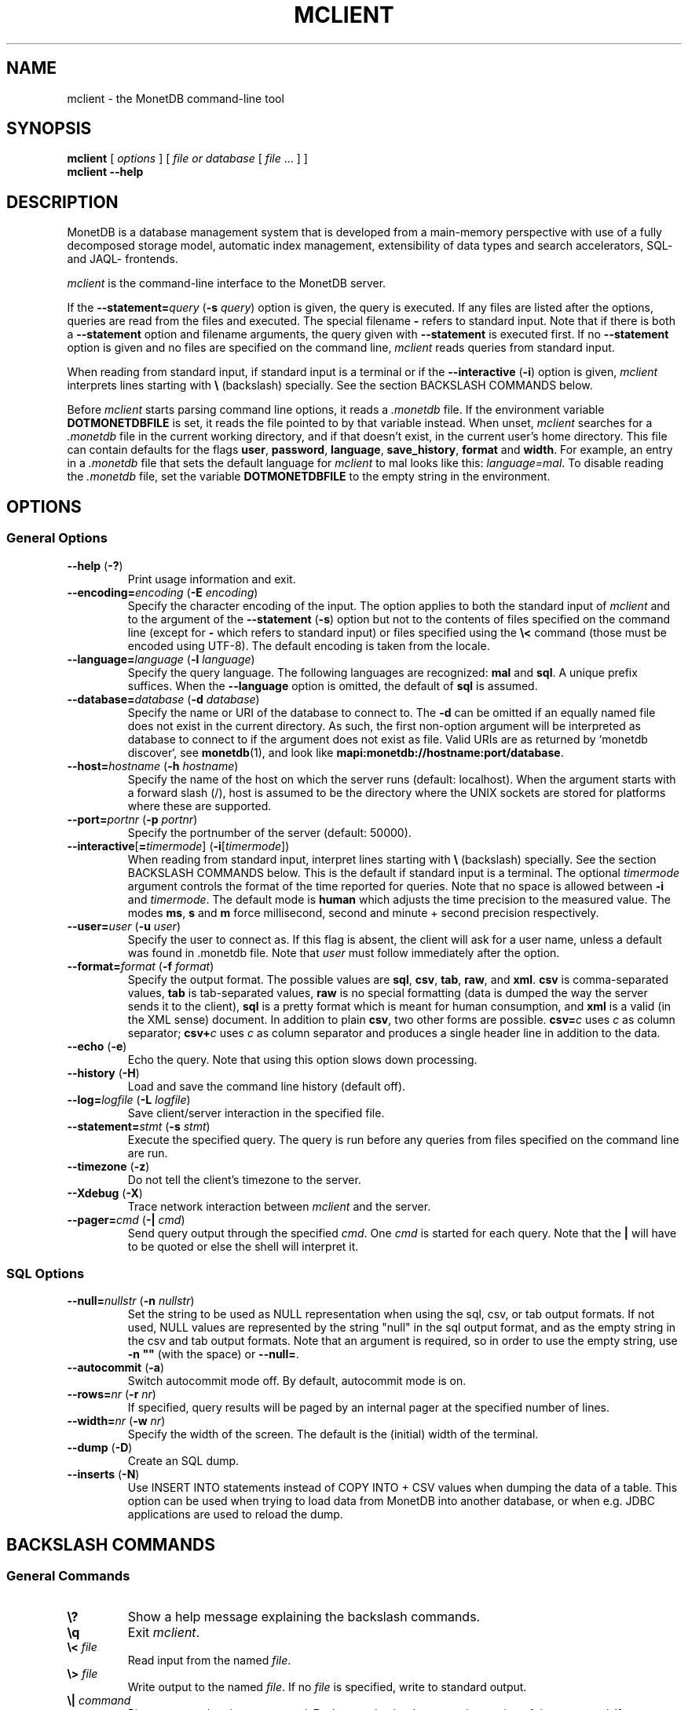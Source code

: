 .TH MCLIENT 1 "NOVEMBER 2012" MonetDB "MonetDB Applications"
.SH NAME
mclient \- the MonetDB command-line tool
.SH SYNOPSIS
.B mclient
[
.I options
] [
.I file or database
[
.I file
\&... ] ]
.br
.B mclient
.B \-\-help
.SH DESCRIPTION
MonetDB is a database management system that is developed from a
main-memory perspective with use of a fully decomposed storage model,
automatic index management, extensibility of data types and search
accelerators, SQL- and JAQL- frontends.
.PP
.I mclient
is the command-line interface to the MonetDB server.
.PP
If the
.BI \-\-statement= query
.RB ( \-s
.IR query )
option is given, the query is executed.
If any files are listed after the options, queries are read from the
files and executed.
The special filename
.B \-
refers to standard input.
Note that if there is both a
.B \-\-statement
option and filename arguments, the query given with
.B \-\-statement
is executed first.
If no
.B \-\-statement
option is given and no files are specified on the command line,
.I mclient
reads queries from standard input.
.PP
When reading from standard input, if standard input is a terminal
or if the
.B \-\-interactive
.RB ( \-i )
option is given,
.I mclient
interprets lines starting with
.B \e
(backslash) specially.
See the section BACKSLASH COMMANDS below.
.PP
Before
.I mclient
starts parsing command line options, it reads a
.I .monetdb
file.  If the environment variable
.B DOTMONETDBFILE
is set, it reads the file pointed to by that variable instead.  When unset,
.I mclient
searches for a
.I .monetdb
file in the current working directory, and if that doesn't exist, in the
current user's home directory.  This file can contain defaults for the
flags
.BR user ", " password ", " language ", " save_history ", " format " and " width .
For example, an entry in a
.I .monetdb
file that sets the default language for 
.I mclient
to mal looks like this: 
.IR "language=mal" .
To disable reading the
.I .monetdb
file, set the variable
.B DOTMONETDBFILE
to the empty string in the environment.
.SH OPTIONS
.SS
General Options
.TP
\fB\-\-help\fP (\fB\-?\fP)
Print usage information and exit.
.TP
\fB\-\-encoding=\fP\fIencoding\fP (\fB\-E\fP \fIencoding\fP)
Specify the character encoding of the input.  The option applies to
both the standard input of
.I mclient
and to the argument of the
.B \-\-statement
.RB ( \-s )
option but not to the contents of files specified on the command line
(except for
.B \-
which refers to standard input) or files specified using the
.B \e<
command (those must be encoded using UTF-8).  The default encoding is
taken from the locale.
.TP
\fB\-\-language=\fP\fIlanguage\fP (\fB\-l\fP \fIlanguage\fP)
Specify the query language.  The following languages are recognized:
.B mal
and
.BR sql .
A unique prefix suffices.
When the
.B \-\-language
option is omitted, the default of
.B sql
is assumed.
.TP
\fB\-\-database=\fP\fIdatabase\fP (\fB\-d\fP \fIdatabase\fP)
Specify the name or URI of the database to connect to.  The \fB-d\fP can be
omitted if an equally named file does not exist in the current
directory.  As such, the first non-option argument will be interpreted
as database to connect to if the argument does not exist as file.
Valid URIs are as returned by
.RB "`monetdb discover`, see " monetdb "(1), and look like " "mapi:monetdb://hostname:port/database" .
.TP
\fB\-\-host=\fP\fIhostname\fP (\fB\-h\fP \fIhostname\fP)
Specify the name of the host on which the server runs (default:
localhost).  When the argument starts with a forward slash (/), host is
assumed to be the directory where the UNIX sockets are stored for
platforms where these are supported.
.TP
\fB\-\-port=\fP\fIportnr\fP (\fB\-p\fP \fIportnr\fP)
Specify the portnumber of the server (default: 50000).
.TP
\fB\-\-interactive\fP[\fB=\fP\fItimermode\fP] (\fB\-i\fP[\fItimermode\fP])
When reading from standard input, interpret lines starting with
.B \e
(backslash) specially.
See the section BACKSLASH COMMANDS below.
This is the default if standard input is a terminal.
The optional \fItimermode\fP argument controls the
format of the time reported for queries.  Note that no space is
allowed between
.B \-i
and
.IR timermode .
The default mode is
\fBhuman\fP which adjusts the time precision to the measured value.  The
modes \fBms\fP, \fBs\fP and \fBm\fP force millisecond, second and minute
+ second precision respectively.
.TP
\fB\-\-user\fP\fB=\fP\fIuser\fP (\fB\-u\fP \fIuser\fP)
Specify the user to connect as.  If this flag is absent, the client will
ask for a user name, unless a default was found in .monetdb file.  Note that
.I user
must follow immediately after the option.
.TP
\fB\-\-format=\fP\fIformat\fP (\fB\-f\fP \fIformat\fP)
Specify the output format.
The possible values are
.BR sql ,
.BR csv ,
.BR tab ,
.BR raw ,
and
.BR xml .
.B csv
is comma-separated values,
.B tab
is tab-separated values,
.B raw
is no special formatting (data is dumped the way the server sends it
to the client),
.B sql
is a pretty format which is meant for human consumption, and
.B xml
is a valid (in the XML sense) document.
In addition to plain \fBcsv\fP, two other forms are possible.
\fBcsv=\fP\fIc\fP uses \fIc\fP as column separator; \fBcsv+\fP\fIc\fP
uses \fIc\fP as column separator and produces a single header line in
addition to the data.
.TP
\fB\-\-echo\fP (\fB\-e\fP)
Echo the query.
Note that using this option slows down processing.
.TP
\fB\-\-history\fP (\fB\-H\fP)
Load and save the command line history (default off).
.TP
\fB\-\-log=\fP\fIlogfile\fP (\fB\-L\fP \fIlogfile\fP)
Save client/server interaction in the specified file.
.TP
\fB\-\-statement=\fP\fIstmt\fP (\fB\-s\fP \fIstmt\fP)
Execute the specified query.  The query is run before any queries from
files specified on the command line are run.
.TP
\fB\-\-timezone\fP (\fB\-z\fP)
Do not tell the client's timezone to the server.
.TP
\fB\-\-Xdebug\fP (\fB\-X\fP)
Trace network interaction between
.I mclient
and the server.
.TP
\fB\-\-pager=\fP\fIcmd\fP (\fB\-|\fP \fIcmd\fP)
Send query output through the specified
.IR cmd .
One
.I cmd
is started for each query.
Note that the
.B |
will have to be quoted or else the shell will interpret it.
.SS
SQL Options
.TP
\fB\-\-null=\fP\fInullstr\fP (\fB\-n\fP \fInullstr\fP)
Set the string to be used as NULL representation when using the
sql, csv, or tab output formats.  If not used, NULL values are
represented by the string "null" in the sql output format, and as the
empty string in the csv and tab output formats.
Note that an argument is required, so in order to use the empty
string, use \fB\-n ""\fP (with the space) or \fB\-\-null=\fP.
.TP
\fB\-\-autocommit\fP (\fB\-a\fP)
Switch autocommit mode off.
By default, autocommit mode is on.
.TP
\fB\-\-rows=\fP\fInr\fP (\fB\-r\fP \fInr\fP)
If specified, query results will be paged by an internal pager at the
specified number of lines.
.TP
\fB\-\-width=\fP\fInr\fP (\fB\-w\fP \fInr\fP)
Specify the width of the screen.  The default is the (initial) width
of the terminal.
.TP
\fB\-\-dump\fP (\fB\-D\fP)
Create an SQL dump.
.TP
\fB\-\-inserts\fP (\fB\-N\fP)
Use INSERT INTO statements instead of COPY INTO + CSV values when
dumping the data of a table.  This option can be used when trying to
load data from MonetDB into another database, or when e.g. JDBC
applications are used to reload the dump.
.SH BACKSLASH COMMANDS
.SS
General Commands
.TP
\fB\e?\fP
Show a help message explaining the backslash commands.
.TP
\fB\eq\fP
Exit
.IR mclient .
.TP
\fB\e<\fP \fIfile\fP
Read input from the named
.IR file .
.TP
\fB\e>\fP \fIfile\fP
Write output to the named
.IR file .
If no
.I file
is specified, write to standard output.
.TP
\fB\e|\fP \fIcommand\fP
Pipe output to the given
.IR command .
Each query is piped to a new invocation of the
.IR command .
If no
.I command
is given, revert to writing output to standard output.
.TP
\fB\eh\fP
Show the
.IR readline (3)
history.
.TP
\fB\eL\fP \fIfile\fP
Log client/server interaction in the given
.IR file .
If no
.I file
is specified, stop logging information.
.TP
\fB\eX\fP
Trace what
.I mclient
is doing.
This is mostly for debugging purposes.
.TP
\fB\ee\fP
Echo the query in SQL formatting mode.
.TP
\fB\ef\fP \fIformat\fP
Use the specified
.I format
mode to format the output.
Possible modes the same as for the
.B \-\-format
.RB ( \-f )
option.
.TP
\fB\ew\fP \fIwidth\fP
Set the maximum page width for rendering in the
.B sql
formatting mode.
If
.I width
is
.BR \-1 ,
the page width is unlimited, when
.I width
is
.BR 0 ,
use the terminal width.
If
.I width
is greater than
.BR 0 ,
use the given width.
.TP
\fB\er\fP \fIrows\fP
Use an internal pager using
.I rows
per page.
If
.I rows
is
.BR \-1 ,
stop using the internal pager.
.SS
SQL Commands
.TP
\fB\eD\fP
Dump the complete database.
This is equivalent to using the program
.IR msqldump (1).
.TP
\fB\eD\fP \fItable\fP
Dump the given
.IR table .
.TP
\fB\ed\fP
Alias for \\dvt.
.TP
\fB\ed[Stvsfn]+\fP
List database objects of the given type.  Multiple type specifiers can
be used at the same time.  The specifiers \fIS\fP, \fIt\fP, \fIv\fP,
\fIs\fP, \fIf\fP and \fIn\fP stand for System, table, view, sequence,
function and schema respectively.  Note that \fIS\fP simply switches on
viewing system catalog objects, which is orthogonal on the other
specifiers.
.TP
\fB\ed[Stvsfn]+\fP \fIobject\fP
Describe the given
.I object
in the database using SQL statements that reconstruct the object.  The
same specifiers as above can be used, following the same rules.  When no
specifiers are given, \fBvt\fP is assumed.
The object can be given with or without a schema, separated by a dot.
The object name
can contain the wildcard characters \fB*\fP and \fB_\fP that represent
zero or more, and exactly one character respectively.  An object
name is converted to lowercase, unless the object name is quoted by
double quotes (\fB"\fP).  Examples of this, are e.g. \fI*.mytable\fP,
\fItabletype*\fP or \fI"myschema.FOO"\fP.  Note that wildcard characters
do not work in quoted objects.  Quoting follows SQL quoting rules.
Arbitrary parts can be quoted, and two quotes following each other in a
quoted string represent the quote itself.
.TP
\fB\eA\fP
Enable auto commit mode.
.TP
\fB\ea\fP
Disable auto commit mode.
.SH EXAMPLES
Efficiently import data from a CSV (comma-separated values) file into
a table.  The file must be readable by the server.  $file is the
absolute path name of the file, $table is the name of the table, $db
is the name of the database.
.PP
mclient -d $db -s "COPY INTO $table FROM '$file' USING DELIMITERS ',','\e\en','\e"'"
.PP
Efficiently import data from a CSV file into a table when the file is
to be read by mclient (e.g. the server has no access to the file).
$file is the (absolute or relative) path name of the file, $table is
the name of the table, $db is the name of the database.
.PP
mclient -d $db -s "COPY INTO $table FROM STDIN USING DELIMITERS ',','\e\en','\e"'" - < $file
.PP
Note that in this latter case, if a count of records is supplied, it
should be at least as large as the number of records actually present
in the CSV file.  This, because otherwise the remainder of the file
will be interpreted as SQL queries.
.PP
See http://www.monetdb.org/Documentation/Manuals/SQLreference/CopyInto
for more information about the COPY INTO query.
.SH SEE ALSO
.IR msqldump (1)
